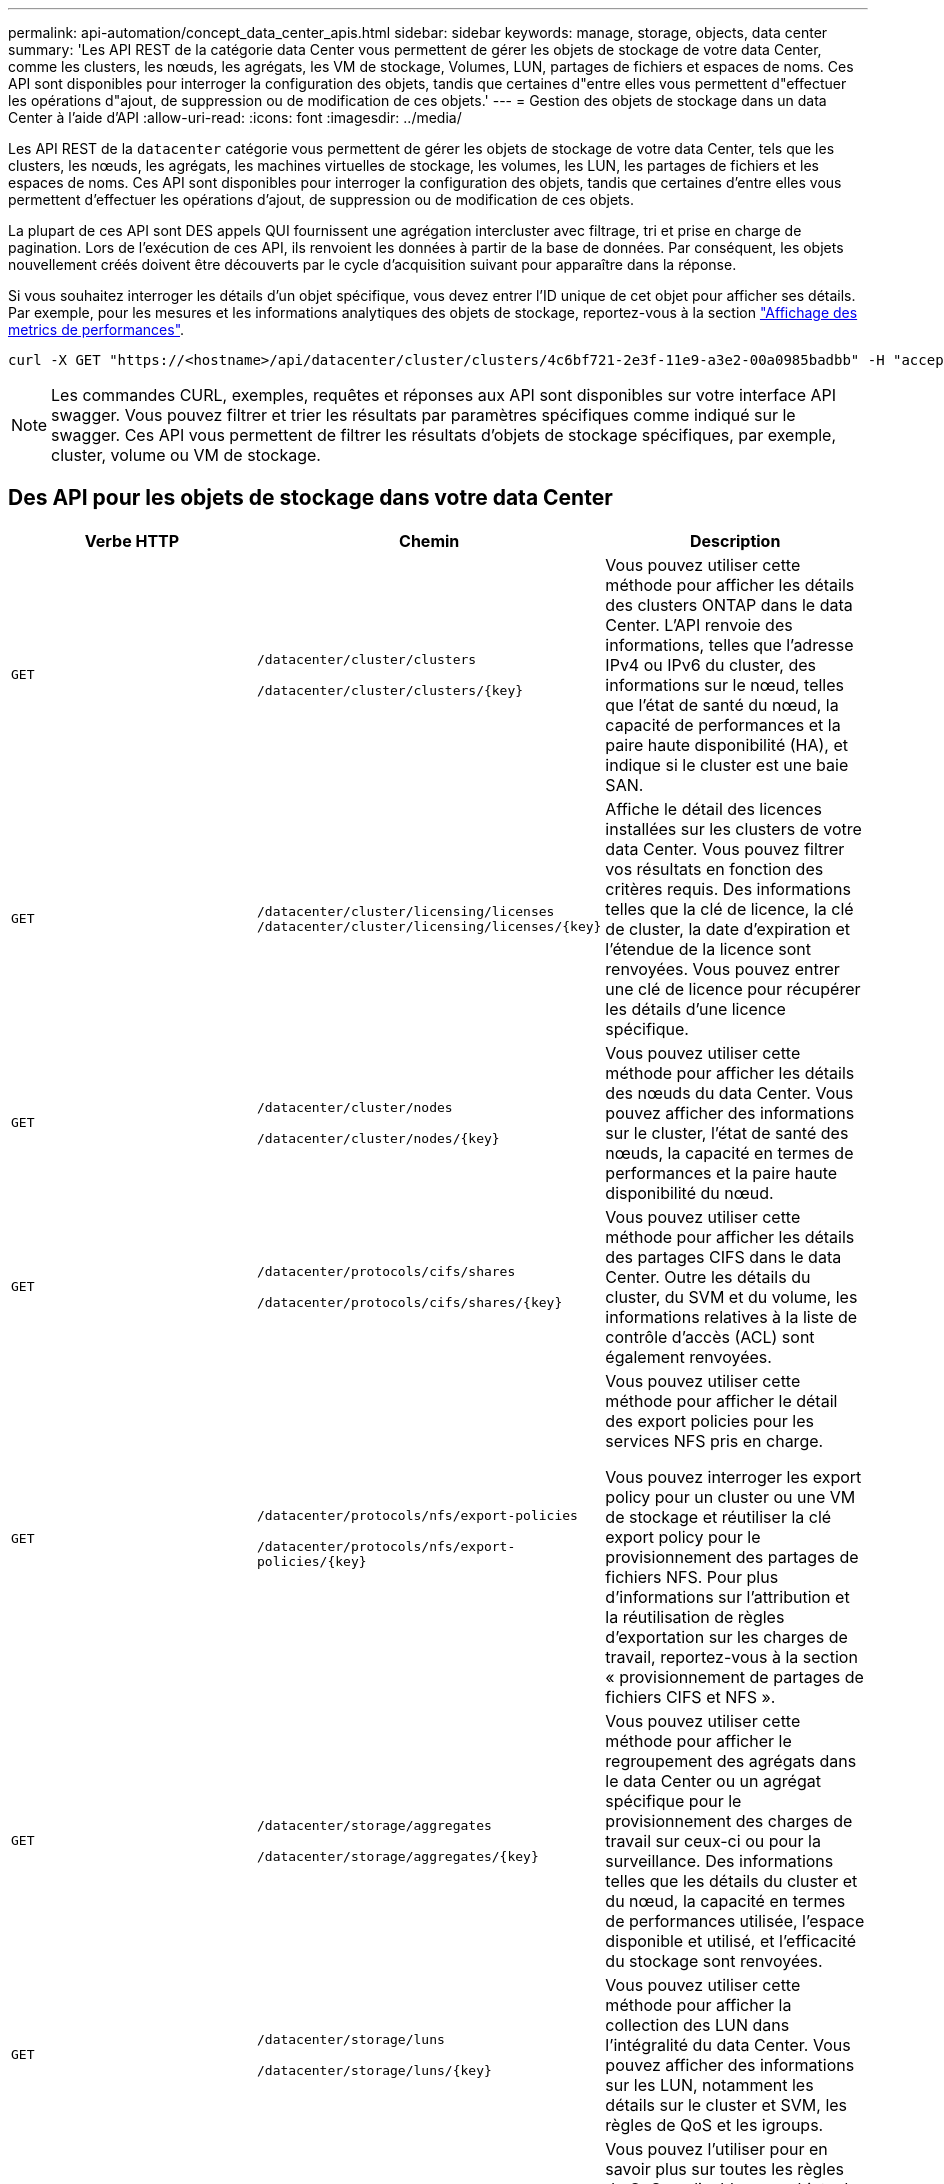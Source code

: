 ---
permalink: api-automation/concept_data_center_apis.html 
sidebar: sidebar 
keywords: manage, storage, objects, data center 
summary: 'Les API REST de la catégorie data Center vous permettent de gérer les objets de stockage de votre data Center, comme les clusters, les nœuds, les agrégats, les VM de stockage, Volumes, LUN, partages de fichiers et espaces de noms. Ces API sont disponibles pour interroger la configuration des objets, tandis que certaines d"entre elles vous permettent d"effectuer les opérations d"ajout, de suppression ou de modification de ces objets.' 
---
= Gestion des objets de stockage dans un data Center à l'aide d'API
:allow-uri-read: 
:icons: font
:imagesdir: ../media/


[role="lead"]
Les API REST de la `datacenter` catégorie vous permettent de gérer les objets de stockage de votre data Center, tels que les clusters, les nœuds, les agrégats, les machines virtuelles de stockage, les volumes, les LUN, les partages de fichiers et les espaces de noms. Ces API sont disponibles pour interroger la configuration des objets, tandis que certaines d'entre elles vous permettent d'effectuer les opérations d'ajout, de suppression ou de modification de ces objets.

La plupart de ces API sont DES appels QUI fournissent une agrégation intercluster avec filtrage, tri et prise en charge de pagination. Lors de l'exécution de ces API, ils renvoient les données à partir de la base de données. Par conséquent, les objets nouvellement créés doivent être découverts par le cycle d'acquisition suivant pour apparaître dans la réponse.

Si vous souhaitez interroger les détails d'un objet spécifique, vous devez entrer l'ID unique de cet objet pour afficher ses détails. Par exemple, pour les mesures et les informations analytiques des objets de stockage, reportez-vous à la section link:concept_metrics_apis.html["Affichage des metrics de performances"].

[listing]
----
curl -X GET "https://<hostname>/api/datacenter/cluster/clusters/4c6bf721-2e3f-11e9-a3e2-00a0985badbb" -H "accept: application/json" -H "Authorization: Basic <Base64EncodedCredentials>"
----
[NOTE]
====
Les commandes CURL, exemples, requêtes et réponses aux API sont disponibles sur votre interface API swagger. Vous pouvez filtrer et trier les résultats par paramètres spécifiques comme indiqué sur le swagger. Ces API vous permettent de filtrer les résultats d'objets de stockage spécifiques, par exemple, cluster, volume ou VM de stockage.

====


== Des API pour les objets de stockage dans votre data Center

[cols="3*"]
|===
| Verbe HTTP | Chemin | Description 


 a| 
`GET`
 a| 
`/datacenter/cluster/clusters`

`/datacenter/cluster/clusters/\{key}`
 a| 
Vous pouvez utiliser cette méthode pour afficher les détails des clusters ONTAP dans le data Center. L'API renvoie des informations, telles que l'adresse IPv4 ou IPv6 du cluster, des informations sur le nœud, telles que l'état de santé du nœud, la capacité de performances et la paire haute disponibilité (HA), et indique si le cluster est une baie SAN.



 a| 
`GET`
 a| 
`/datacenter/cluster/licensing/licenses /datacenter/cluster/licensing/licenses/\{key}`
 a| 
Affiche le détail des licences installées sur les clusters de votre data Center. Vous pouvez filtrer vos résultats en fonction des critères requis. Des informations telles que la clé de licence, la clé de cluster, la date d'expiration et l'étendue de la licence sont renvoyées. Vous pouvez entrer une clé de licence pour récupérer les détails d'une licence spécifique.



 a| 
`GET`
 a| 
`/datacenter/cluster/nodes`

`/datacenter/cluster/nodes/\{key}`
 a| 
Vous pouvez utiliser cette méthode pour afficher les détails des nœuds du data Center. Vous pouvez afficher des informations sur le cluster, l'état de santé des nœuds, la capacité en termes de performances et la paire haute disponibilité du nœud.



 a| 
`GET`
 a| 
`/datacenter/protocols/cifs/shares`

`/datacenter/protocols/cifs/shares/\{key}`
 a| 
Vous pouvez utiliser cette méthode pour afficher les détails des partages CIFS dans le data Center. Outre les détails du cluster, du SVM et du volume, les informations relatives à la liste de contrôle d'accès (ACL) sont également renvoyées.



 a| 
`GET`
 a| 
`/datacenter/protocols/nfs/export-policies`

`/datacenter/protocols/nfs/export-policies/\{key}`
 a| 
Vous pouvez utiliser cette méthode pour afficher le détail des export policies pour les services NFS pris en charge.

Vous pouvez interroger les export policy pour un cluster ou une VM de stockage et réutiliser la clé export policy pour le provisionnement des partages de fichiers NFS. Pour plus d'informations sur l'attribution et la réutilisation de règles d'exportation sur les charges de travail, reportez-vous à la section « provisionnement de partages de fichiers CIFS et NFS ».



 a| 
`GET`
 a| 
`/datacenter/storage/aggregates`

`/datacenter/storage/aggregates/\{key}`
 a| 
Vous pouvez utiliser cette méthode pour afficher le regroupement des agrégats dans le data Center ou un agrégat spécifique pour le provisionnement des charges de travail sur ceux-ci ou pour la surveillance. Des informations telles que les détails du cluster et du nœud, la capacité en termes de performances utilisée, l'espace disponible et utilisé, et l'efficacité du stockage sont renvoyées.



 a| 
`GET`
 a| 
`/datacenter/storage/luns`

`/datacenter/storage/luns/\{key}`
 a| 
Vous pouvez utiliser cette méthode pour afficher la collection des LUN dans l'intégralité du data Center. Vous pouvez afficher des informations sur les LUN, notamment les détails sur le cluster et SVM, les règles de QoS et les igroups.



 a| 
`GET`
 a| 
`/datacenter/storage/qos/policies`

`/datacenter/storage/qos/policies/\{key}`
 a| 
Vous pouvez l'utiliser pour en savoir plus sur toutes les règles de QoS applicables aux objets de stockage du data Center. Des informations telles que les détails du cluster et du SVM, les détails de la politique fixe ou adaptative, et le nombre d'objets applicables à cette politique sont renvoyés.



 a| 
`GET`
 a| 
`/datacenter/storage/qtrees`

`/datacenter/storage/qtrees/\{key}`
 a| 
Vous pouvez utiliser cette méthode pour afficher les détails des qtrees dans le data Center pour tous les volumes FlexVol ou FlexGroup. Les informations telles que les détails du cluster et du SVM, le volume FlexVol et l'export policy sont renvoyées.



 a| 
`GET`
 a| 
`/datacenter/storage/volumes`

`/datacenter/storage/volumes/{key}`
 a| 
Vous pouvez utiliser cette méthode pour afficher la collection de volumes dans le data Center. Les informations relatives aux volumes, telles que les SVM et le cluster, les règles de qualité de services et d'export, que le volume soit de type read-write, protection des données ou load-sharing, sont renvoyées.

Pour les volumes FlexVol et FlexClone, vous pouvez afficher les informations relatives aux agrégats respectifs. Pour un volume FlexGroup, la requête renvoie la liste des agrégats constitutifs.



 a| 
`GET`

`POST`

`DELETE`

`PATCH`
 a| 
`/datacenter/protocols/san/igroups`

`/datacenter/protocols/san/igroups/{key}`
 a| 
Vous pouvez affecter des groupes initiateurs autorisés à accéder à des cibles de LUN spécifiques. Si un groupe initiateur existe, vous pouvez l'attribuer. Vous pouvez également créer des igroups et les affecter avec des LUN.

Vous pouvez utiliser ces méthodes pour interroger, créer, supprimer et modifier respectivement les igroups.

Points à prendre en compte :

* `POST:` Lors de la création d'un groupe initiateur, vous pouvez désigner la VM de stockage sur laquelle vous souhaitez attribuer l'accès.
* `DELETE:` Pour supprimer un groupe initiateur, vous devez fournir la clé du groupe initiateur en tant que paramètre d'entrée. Si vous avez déjà attribué un groupe initiateur à une LUN, vous ne pouvez pas supprimer ce groupe initiateur.
* `PATCH:` Pour modifier un groupe initiateur, vous devez fournir une clé de groupe initiateur en tant que paramètre d'entrée. Vous devez également saisir la propriété que vous souhaitez mettre à jour, ainsi que sa valeur.




 a| 
`GET`

`POST`

`DELETE`

`PATCH`
 a| 
`/datacenter/svm/svms`

`/datacenter/svm/svms/\{key}`
 a| 
Ces méthodes permettent d'afficher, de créer, de supprimer et de modifier les machines virtuelles de stockage (VM de stockage).

* `POST:` Vous devez entrer l'objet VM de stockage que vous souhaitez créer en tant que paramètre d'entrée. Vous pouvez créer une machine virtuelle de stockage personnalisée, puis lui attribuer les propriétés requises.
* `DELETE:` Vous devez fournir la clé de la machine virtuelle de stockage pour supprimer une machine virtuelle de stockage particulière.
* `PATCH:` Vous devez fournir la clé de la VM de stockage pour modifier une VM de stockage particulière. Vous devez également saisir les propriétés que vous souhaitez mettre à jour, ainsi que leurs valeurs.


|===

NOTE: Points à prendre en compte :

Si vous avez activé le provisionnement des charges de travail basées sur les objectifs de niveau de service dans votre environnement, lors de la création de la machine virtuelle de stockage, assurez-vous qu'elle prend en charge tous les protocoles requis pour le provisionnement des LUN et des partages de fichiers, par exemple, CIFS ou SMB, NFS, FCP, Et iSCSI. Les workflows de provisionnement peuvent échouer si la VM de stockage ne prend pas en charge les services requis. Il est recommandé que les services pour les types de charges de travail respectifs soient également activés sur la machine virtuelle de stockage.

Si vous avez activé le provisionnement des charges de travail basées sur les objectifs SLO sur votre environnement, vous ne pouvez pas supprimer cette machine virtuelle de stockage sur laquelle les charges de travail de stockage ont été provisionnées. Lorsque vous supprimez une machine virtuelle de stockage sur laquelle un serveur CIFS ou SMB a été configuré, cette API supprime également le serveur CIFS ou SMB, en plus de la configuration Active Directory locale. Cependant, le nom du serveur CIFS ou SMB reste dans la configuration Active Directory que vous devez supprimer manuellement du serveur Active Directory.



== Des API pour les éléments réseau de votre data Center

Les API suivantes de la catégorie Datacenter récupèrent les informations sur les ports et les interfaces réseau de votre environnement, en particulier les ports FC, les interfaces FC, les ports ethernet et les interfaces IP.

[cols="3*"]
|===
| Verbe HTTP | Chemin | Description 


 a| 
`GET`
 a| 
`/datacenter/network/ethernet/ports`

`/datacenter/network/ethernet/ports/{key}`
 a| 
Récupère des informations sur tous les ports ethernet de l'environnement de votre datacenter. Une touche de port étant un paramètre d'entrée, vous pouvez afficher les informations de ce port spécifique. Les informations telles que les détails sur le cluster, le domaine de diffusion, les détails du port, tels que son état, sa vitesse, et le type, et si le port est activé, est récupéré.



 a| 
`GET`
 a| 
`/datacenter/network/fc/interfaces`

`/datacenter/network/fc/interfaces/{key}`
 a| 
Vous pouvez utiliser cette méthode pour afficher les détails des interfaces FC dans l'environnement de votre data Center. Une clé d'interface étant un paramètre d'entrée, vous pouvez afficher les informations de cette interface spécifique. Les informations telles que les détails du cluster, les détails du nœud de rattachement et les détails du port de rattachement sont récupérées.



 a| 
`GET`
 a| 
`/datacenter/network/fc/ports`

`/datacenter/network/fc/ports/{key}`
 a| 
Récupère des informations sur tous les ports FC utilisés dans les nœuds de l'environnement de votre data Center. Une touche de port étant un paramètre d'entrée, vous pouvez afficher les informations de ce port spécifique. Les informations telles que les détails de cluster, la description de port, le protocole pris en charge et l'état du port sont récupérées.



 a| 
`GET`
 a| 
`/datacenter/network/ip/interfaces`

`/datacenter/network/ip/interfaces/{key}`
 a| 
Vous pouvez utiliser cette méthode pour afficher les détails des interfaces IP dans l'environnement de votre data Center. Une clé d'interface étant un paramètre d'entrée, vous pouvez afficher les informations de cette interface spécifique. Les informations telles que les détails du cluster, les détails de l'IPspace, les détails du nœud domestique, si le basculement est activé, sont récupérées.

|===